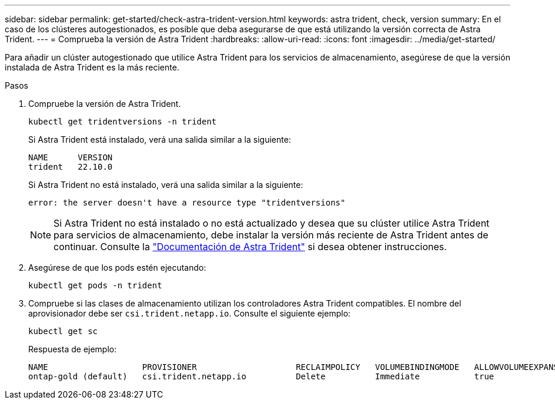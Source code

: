 ---
sidebar: sidebar 
permalink: get-started/check-astra-trident-version.html 
keywords: astra trident, check, version 
summary: En el caso de los clústeres autogestionados, es posible que deba asegurarse de que está utilizando la versión correcta de Astra Trident. 
---
= Comprueba la versión de Astra Trident
:hardbreaks:
:allow-uri-read: 
:icons: font
:imagesdir: ../media/get-started/


[role="lead"]
Para añadir un clúster autogestionado que utilice Astra Trident para los servicios de almacenamiento, asegúrese de que la versión instalada de Astra Trident es la más reciente.

.Pasos
. Compruebe la versión de Astra Trident.
+
[source, console]
----
kubectl get tridentversions -n trident
----
+
Si Astra Trident está instalado, verá una salida similar a la siguiente:

+
[listing]
----
NAME      VERSION
trident   22.10.0
----
+
Si Astra Trident no está instalado, verá una salida similar a la siguiente:

+
[listing]
----
error: the server doesn't have a resource type "tridentversions"
----
+

NOTE: Si Astra Trident no está instalado o no está actualizado y desea que su clúster utilice Astra Trident para servicios de almacenamiento, debe instalar la versión más reciente de Astra Trident antes de continuar. Consulte la https://docs.netapp.com/us-en/trident/trident-get-started/kubernetes-deploy.html["Documentación de Astra Trident"^] si desea obtener instrucciones.

. Asegúrese de que los pods estén ejecutando:
+
[source, console]
----
kubectl get pods -n trident
----
. Compruebe si las clases de almacenamiento utilizan los controladores Astra Trident compatibles. El nombre del aprovisionador debe ser `csi.trident.netapp.io`. Consulte el siguiente ejemplo:
+
[source, console]
----
kubectl get sc
----
+
Respuesta de ejemplo:

+
[listing]
----
NAME                   PROVISIONER                    RECLAIMPOLICY   VOLUMEBINDINGMODE   ALLOWVOLUMEEXPANSION   AGE
ontap-gold (default)   csi.trident.netapp.io          Delete          Immediate           true                   5d23h
----

